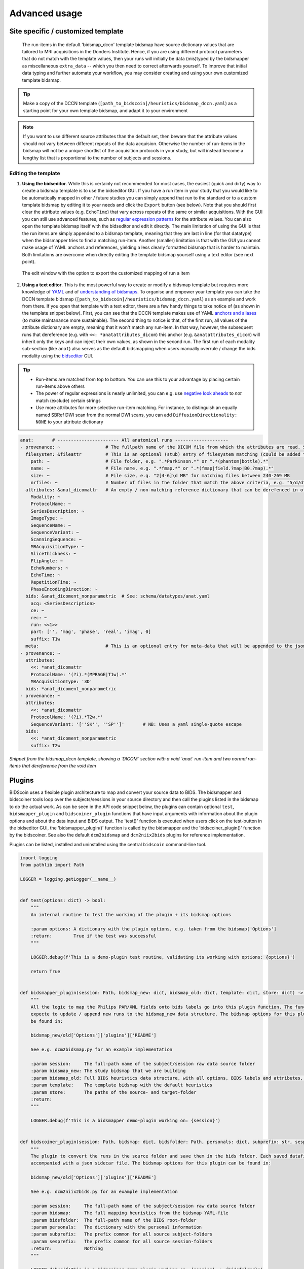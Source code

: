 Advanced usage
==============

Site specific / customized template
-----------------------------------

 The run-items in the default 'bidsmap_dccn' template bidsmap have source dictionary values that are tailored to MRI acquisitions in the Donders Institute. Hence, if you are using different protocol parameters that do not match with the template values, then your runs will initially be data (mis)typed by the bidsmapper as miscellaneous ``extra_data`` -- which you then need to correct afterwards yourself. To improve that initial data typing and further automate your workflow, you may consider creating and using your own customized template bidsmap.

.. tip::
   Make a copy of the DCCN template (``[path_to_bidscoin]/heuristics/bidsmap_dccn.yaml``) as a starting point for your own template bidsmap, and adapt it to your environment

.. note::
   If you want to use different source attributes than the default set, then beware that the attribute values should not vary between different repeats of the data acquision. Otherwise the number of run-items in the bidsmap will not be a unique shortlist of the acquisition protocols in your study, but will instead become a lengthy list that is proportional to the number of subjects and sessions.

Editing the template
^^^^^^^^^^^^^^^^^^^^

1. **Using the bidseditor**. While this is certainly not recommended for most cases, the easiest (quick and dirty) way to create a bidsmap template is to use the bidseditor GUI. If you have a run item in your study that you would like to be automatically mapped in other / future studies you can simply append that run to the standard or to a custom template bidsmap by editing it to your needs and click the ``Export`` button (see below). Note that you should first clear the attribute values (e.g. ``EchoTime``) that vary across repeats of the same or similar acquisitions. With the GUI you can still use advanced features, such as `regular expression patterns <https://docs.python.org/3/library/re.html>`__ for the attribute values. You can also open the template bidsmap itself with the bidseditor and edit it directly. The main limitation of using the GUI is that the run items are simply appended to a bidsmap template, meaning that they are last in line (for that datatype) when the bidsmapper tries to find a matching run-item. Another (smaller) limitation is that with the GUI you cannot make usage of YAML anchors and references, yielding a less clearly formatted bidsmap that is harder to maintain. Both limitations are overcome when directly editing the template bidsmap yourself using a text editor (see next point).

.. figure:: ./_static/bidseditor_edit.png

   The edit window with the option to export the customized mapping of run a item

2. **Using a text editor**. This is the most powerful way to create or modify a bidsmap template but requires more knowledge of `YAML <http://yaml.org/>`__ and of `understanding of bidsmaps <bidsmap.html>`__. To organise and empower your template you can take the DCCN template bidsmap (``[path_to_bidscoin]/heuristics/bidsmap_dccn.yaml``) as an example and work from there. If you open that template with a text editor, there are a few handy things to take notice of (as shown in the template snippet below). First, you can see that the DCCN template makes use of YAML `anchors and aliases <https://blog.daemonl.com/2016/02/yaml.html>`__ (to make maintanance more sustainable). The second thing to notice is that, of the first run, all values of the attribute dictionary are empty, meaning that it won't match any run-item. In that way, however, the subsequent runs that dereference (e.g. with ``<<: *anatattributes_dicom``) this anchor (e.g. ``&anatattributes_dicom``) will inherit only the keys and can inject their own values, as shown in the second run. The first run of each modality sub-section (like ``anat``) also serves as the default bidsmapping when users manually overrule / change the bids modality using the `bidseditor <workflow.html#step-1b-running-the-bidseditor>`__ GUI.

.. tip::
   - Run-items are matched from top to bottom. You can use this to your advantage by placing certain run-items above others
   - The power of regular expressions is nearly unlimited, you can e.g. use `negative look aheads <https://docs.python.org/3/howto/regex.html#lookahead-assertions>`__ to *not* match (exclude) certain strings
   - Use more attributes for more selective run-item matching. For instance, to distinguish an equally named SBRef DWI scan from the normal DWI scans, you can add ``DiffusionDirectionality: NONE`` to your attribute dictionary

.. code-block:: yaml

   anat:       # ----------------------- All anatomical runs --------------------
   - provenance: ~                 # The fullpath name of the DICOM file from which the attributes are read. Serves also as a look-up key to find a run in the bidsmap
     filesystem: &fileattr         # This is an optional (stub) entry of filesystem matching (could be added to any run-item)
       path: ~                     # File folder, e.g. ".*Parkinson.*" or ".*(phantom|bottle).*"
       name: ~                     # File name, e.g. ".*fmap.*" or ".*(fmap|field.?map|B0.?map).*"
       size: ~                     # File size, e.g. "2[4-6]\d MB" for matching files between 240-269 MB
       nrfiles: ~                  # Number of files in the folder that match the above criteria, e.g. "5/d/d" for matching a number between 500-599
     attributes: &anat_dicomattr   # An empty / non-matching reference dictionary that can be derefenced in other run-items of this data type
       Modality: ~
       ProtocolName: ~
       SeriesDescription: ~
       ImageType: ~
       SequenceName: ~
       SequenceVariant: ~
       ScanningSequence: ~
       MRAcquisitionType: ~
       SliceThickness: ~
       FlipAngle: ~
       EchoNumbers: ~
       EchoTime: ~
       RepetitionTime: ~
       PhaseEncodingDirection: ~
     bids: &anat_dicoment_nonparametric  # See: schema/datatypes/anat.yaml
       acq: <SeriesDescription>
       ce: ~
       rec: ~
       run: <<1>>
       part: ['', 'mag', 'phase', 'real', 'imag', 0]
       suffix: T1w
     meta:                         # This is an optional entry for meta-data that will be appended to the json sidecar files produced by dcm2niix
   - provenance: ~
     attributes:
       <<: *anat_dicomattr
       ProtocolName: '(?i).*(MPRAGE|T1w).*'
       MRAcquisitionType: '3D'
     bids: *anat_dicoment_nonparametric
   - provenance: ~
     attributes:
       <<: *anat_dicomattr
       ProtocolName: '(?i).*T2w.*'
       SequenceVariant: '[''SK'', ''SP'']'       # NB: Uses a yaml single-quote escape
     bids:
       <<: *anat_dicoment_nonparametric
       suffix: T2w

*Snippet from the bidsmap_dccn template, showing a `DICOM` section with a void `anat` run-item and two normal run-items that dereference from the void item*

Plugins
-------

BIDScoin uses a flexible plugin architecture to map and convert your source data to BIDS. The bidsmapper and bidscoiner tools loop over the subjects/sessions in your source directory and then call the plugins listed in the bidsmap to do the actual work. As can be seen in the API code snippet below, the plugins can contain optional ``test``, ``bidsmapper_plugin`` and ``bidscoiner_plugin`` functions that have input arguments with information about the plugin options and about the data input and BIDS output. The 'test()' function is executed when users click on the test-button in the bidseditor GUI, the 'bidsmapper_plugin()' function is called by the bidsmapper and the 'bidscoiner_plugin()' function by the bidscoiner. See also the default ``dcm2bidsmap`` and ``dcm2niix2bids`` plugins for reference implementation.

Plugins can be listed, installed and uninstalled using the central ``bidscoin`` command-line tool.

.. code-block:: python3

   import logging
   from pathlib import Path

   LOGGER = logging.getLogger(__name__)


   def test(options: dict) -> bool:
       """
       An internal routine to test the working of the plugin + its bidsmap options

       :param options: A dictionary with the plugin options, e.g. taken from the bidsmap['Options']
       :return:        True if the test was successful
       """

       LOGGER.debug(f'This is a demo-plugin test routine, validating its working with options: {options}')

       return True


   def bidsmapper_plugin(session: Path, bidsmap_new: dict, bidsmap_old: dict, template: dict, store: dict) -> None:
       """
       All the logic to map the Philips PAR/XML fields onto bids labels go into this plugin function. The function is
       expecte to update / append new runs to the bidsmap_new data structure. The bidsmap options for this plugin can
       be found in:

       bidsmap_new/old['Options']['plugins']['README']

       See e.g. dcm2bidsmap.py for an example implementation

       :param session:     The full-path name of the subject/session raw data source folder
       :param bidsmap_new: The study bidsmap that we are building
       :param bidsmap_old: Full BIDS heuristics data structure, with all options, BIDS labels and attributes, etc
       :param template:    The template bidsmap with the default heuristics
       :param store:       The paths of the source- and target-folder
       :return:
       """

       LOGGER.debug(f'This is a bidsmapper demo-plugin working on: {session}')


   def bidscoiner_plugin(session: Path, bidsmap: dict, bidsfolder: Path, personals: dict, subprefix: str, sesprefix: str) -> None:
       """
       The plugin to convert the runs in the source folder and save them in the bids folder. Each saved datafile should be
       accompanied with a json sidecar file. The bidsmap options for this plugin can be found in:

       bidsmap_new/old['Options']['plugins']['README']

       See e.g. dcm2niix2bids.py for an example implementation

       :param session:     The full-path name of the subject/session raw data source folder
       :param bidsmap:     The full mapping heuristics from the bidsmap YAML-file
       :param bidsfolder:  The full-path name of the BIDS root-folder
       :param personals:   The dictionary with the personal information
       :param subprefix:   The prefix common for all source subject-folders
       :param sesprefix:   The prefix common for all source session-folders
       :return:            Nothing
       """

       LOGGER.debug(f'This is a bidscoiner demo-plugin working on: {session} -> {bidsfolder}')

*The README plugin placeholder code*

